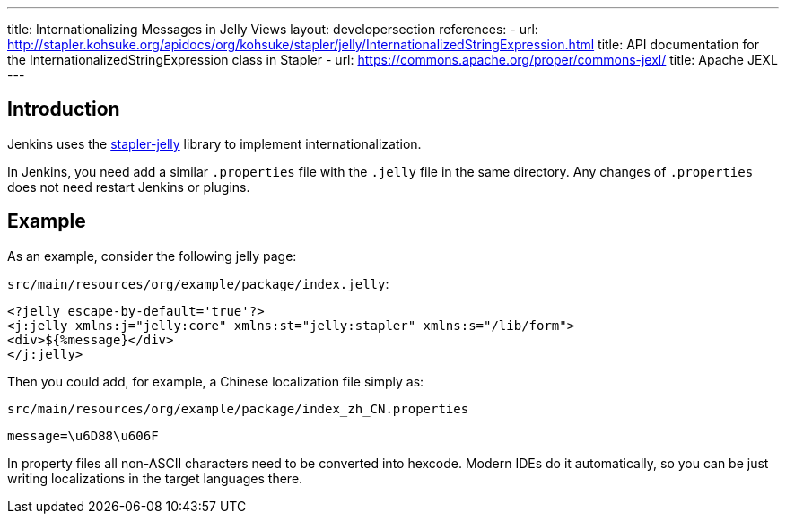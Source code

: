 ---
title: Internationalizing Messages in Jelly Views
layout: developersection
references:
- url: http://stapler.kohsuke.org/apidocs/org/kohsuke/stapler/jelly/InternationalizedStringExpression.html
  title: API documentation for the InternationalizedStringExpression class in Stapler
- url: https://commons.apache.org/proper/commons-jexl/
  title: Apache JEXL
---

== Introduction

Jenkins uses the https://github.com/stapler/stapler-jetty[stapler-jelly] library to implement internationalization.

In Jenkins, you need add a similar `.properties` file with the `.jelly` file in the same directory. Any changes of `.properties` does not need restart Jenkins or plugins.

== Example

As an example, consider the following jelly page:

`src/main/resources/org/example/package/index.jelly`:
[source, jelly]
----
<?jelly escape-by-default='true'?>
<j:jelly xmlns:j="jelly:core" xmlns:st="jelly:stapler" xmlns:s="/lib/form">
<div>${%message}</div>
</j:jelly>
----

Then you could add, for example, a Chinese localization file simply as:

`src/main/resources/org/example/package/index_zh_CN.properties`
[source, properties]
----
message=\u6D88\u606F
----

In property files all non-ASCII characters need to be converted into hexcode. Modern IDEs do it automatically, so you can be just writing localizations in the target languages there.
